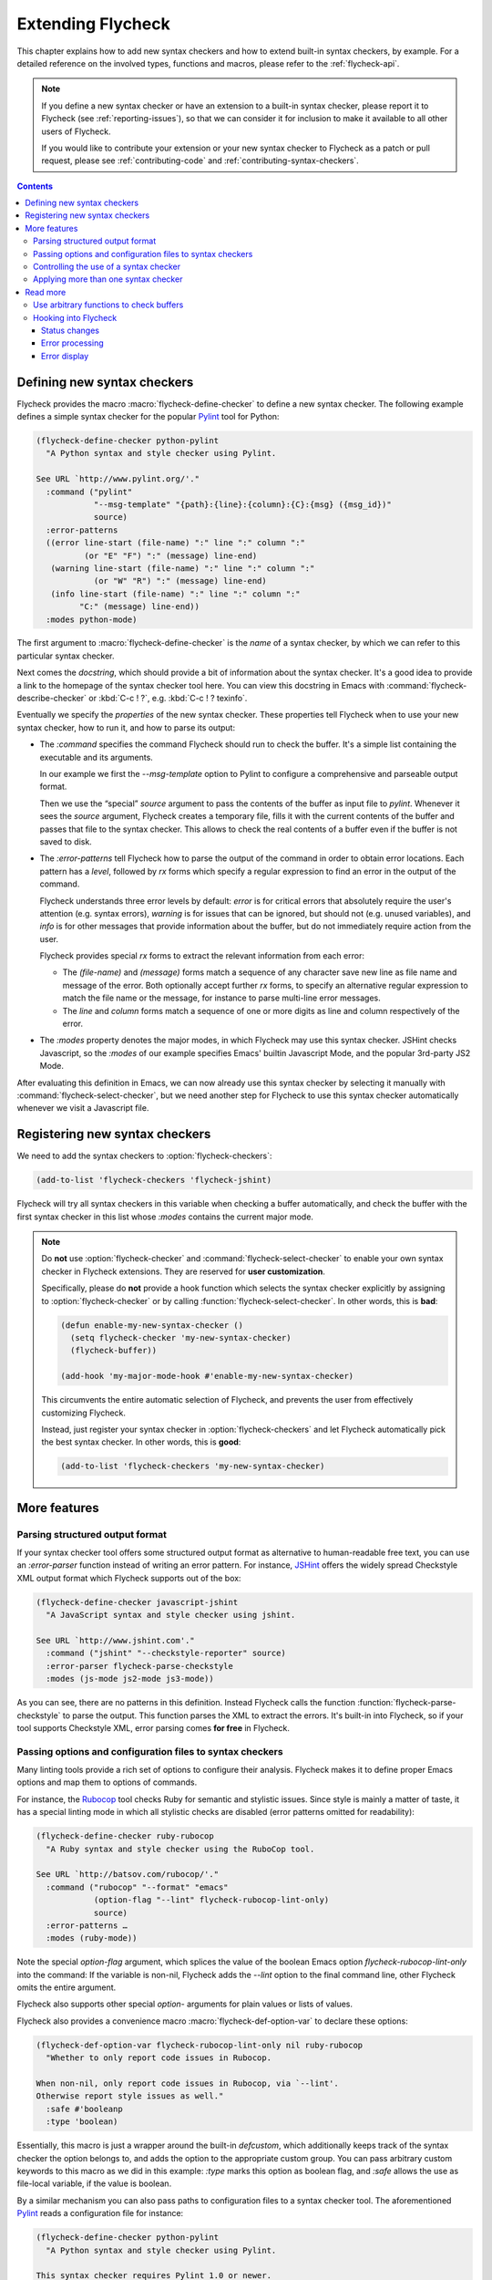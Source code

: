 ====================
 Extending Flycheck
====================

.. require:: flycheck

This chapter explains how to add new syntax checkers and how to extend built-in
syntax checkers, by example.  For a detailed reference on the involved types,
functions and macros, please refer to the :ref:`flycheck-api`.

.. note::

   If you define a new syntax checker or have an extension to a built-in syntax
   checker, please report it to Flycheck (see :ref:`reporting-issues`), so that
   we can consider it for inclusion to make it available to all other users of
   Flycheck.

   If you would like to contribute your extension or your new syntax checker to
   Flycheck as a patch or pull request, please see :ref:`contributing-code` and
   :ref:`contributing-syntax-checkers`.

.. contents:: Contents
   :local:

.. _defining-new-syntax-checkers:

Defining new syntax checkers
============================

Flycheck provides the macro :macro:`flycheck-define-checker` to define a new
syntax checker.  The following example defines a simple syntax checker for the
popular Pylint_ tool for Python:

.. code-block:: cl

   (flycheck-define-checker python-pylint
     "A Python syntax and style checker using Pylint.

   See URL `http://www.pylint.org/'."
     :command ("pylint"
               "--msg-template" "{path}:{line}:{column}:{C}:{msg} ({msg_id})"
               source)
     :error-patterns
     ((error line-start (file-name) ":" line ":" column ":"
             (or "E" "F") ":" (message) line-end)
      (warning line-start (file-name) ":" line ":" column ":"
               (or "W" "R") ":" (message) line-end)
      (info line-start (file-name) ":" line ":" column ":"
            "C:" (message) line-end))
     :modes python-mode)

The first argument to :macro:`flycheck-define-checker` is the *name* of a syntax
checker, by which we can refer to this particular syntax checker.

Next comes the *docstring*, which should provide a bit of information about the
syntax checker.  It's a good idea to provide a link to the homepage of the
syntax checker tool here.  You can view this docstring in Emacs with
:command:`flycheck-describe-checker` or :kbd:`C-c ! ?`, e.g. :kbd:`C-c ! ?
texinfo`.

Eventually we specify the *properties* of the new syntax checker.  These
properties tell Flycheck when to use your new syntax checker, how to run it, and
how to parse its output:

- The `:command` specifies the command Flycheck should run to check the buffer.
  It's a simple list containing the executable and its arguments.

  In our example we first the `--msg-template` option to Pylint to configure a
  comprehensive and parseable output format.

  Then we use the “special” `source` argument to pass the contents of the buffer
  as input file to `pylint`.  Whenever it sees the `source` argument, Flycheck
  creates a temporary file, fills it with the current contents of the buffer and
  passes that file to the syntax checker.  This allows to check the real
  contents of a buffer even if the buffer is not saved to disk.

- The `:error-patterns` tell Flycheck how to parse the output of the command in
  order to obtain error locations.  Each pattern has a *level*, followed by `rx`
  forms which specify a regular expression to find an error in the output of the
  command.

  Flycheck understands three error levels by default:  `error` is for critical
  errors that absolutely require the user's attention (e.g. syntax errors),
  `warning` is for issues that can be ignored, but should not (e.g. unused
  variables), and `info` is for other messages that provide information about
  the buffer, but do not immediately require action from the user.

  .. seealso:: :function:`flycheck-define-error-level`; to define custom error
               levels

  Flycheck provides special `rx` forms to extract the relevant information from
  each error:

  - The `(file-name)` and `(message)` forms match a sequence of any character
    save new line as file name and message of the error.  Both optionally accept
    further `rx` forms, to specify an alternative regular expression to match
    the file name or the message, for instance to parse multi-line error
    messages.
  - The `line` and `column` forms match a sequence of one or more digits as line
    and column respectively of the error.

  .. seealso:: :function:`flycheck-rx-to-string`; for a list of all special `rx`
               forms provided by Flycheck and their reference

- The `:modes` property denotes the major modes, in which Flycheck may use this
  syntax checker.  JSHint checks Javascript, so the `:modes` of our example
  specifies Emacs' builtin Javascript Mode, and the popular 3rd-party JS2 Mode.

.. seealso:: :function:`flycheck-substitute-argument`; for a complete list of
             all special arguments

After evaluating this definition in Emacs, we can now already use this syntax
checker by selecting it manually with :command:`flycheck-select-checker`, but we
need another step for Flycheck to use this syntax checker automatically whenever
we visit a Javascript file.

.. _Pylint: http://www.pylint.org/

.. _registering-new-syntax-checkers:

Registering new syntax checkers
===============================

We need to add the syntax checkers to :option:`flycheck-checkers`:

.. code-block:: cl

   (add-to-list 'flycheck-checkers 'flycheck-jshint)

Flycheck will try all syntax checkers in this variable when checking a buffer
automatically, and check the buffer with the first syntax checker in this list
whose `:modes` contains the current major mode.

.. note::

   Do **not** use :option:`flycheck-checker` and
   :command:`flycheck-select-checker` to enable your own syntax checker in
   Flycheck extensions.  They are reserved for **user customization**.

   Specifically, please do **not** provide a hook function which selects the
   syntax checker explicitly by assigning to :option:`flycheck-checker` or by
   calling :function:`flycheck-select-checker`.  In other words, this is
   **bad**:

   .. code-block:: cl

      (defun enable-my-new-syntax-checker ()
        (setq flycheck-checker 'my-new-syntax-checker)
        (flycheck-buffer))

      (add-hook 'my-major-mode-hook #'enable-my-new-syntax-checker)

   This circumvents the entire automatic selection of Flycheck, and prevents the
   user from effectively customizing Flycheck.

   Instead, just register your syntax checker in :option:`flycheck-checkers` and
   let Flycheck automatically pick the best syntax checker.  In other words,
   this is **good**:

   .. code-block:: cl

      (add-to-list 'flycheck-checkers 'my-new-syntax-checker)

More features
=============

Parsing structured output format
--------------------------------

If your syntax checker tool offers some structured output format as alternative
to human-readable free text, you can use an `:error-parser` function instead of
writing an error pattern.  For instance, JSHint_ offers the widely spread
Checkstyle XML output format which Flycheck supports out of the box:

.. code-block:: cl

   (flycheck-define-checker javascript-jshint
     "A JavaScript syntax and style checker using jshint.

   See URL `http://www.jshint.com'."
     :command ("jshint" "--checkstyle-reporter" source)
     :error-parser flycheck-parse-checkstyle
     :modes (js-mode js2-mode js3-mode))

As you can see, there are no patterns in this definition.  Instead Flycheck
calls the function :function:`flycheck-parse-checkstyle` to parse the output.
This function parses the XML to extract the errors.  It's built-in into
Flycheck, so if your tool supports Checkstyle XML, error parsing comes **for
free** in Flycheck.

.. seealso:: :ref:`api-error-parsers`; for more information about error parsers

.. _JSHint: http://www.jshint.com/

Passing options and configuration files to syntax checkers
----------------------------------------------------------

Many linting tools provide a rich set of options to configure their analysis.
Flycheck makes it to define proper Emacs options and map them to options of
commands.

For instance, the Rubocop_ tool checks Ruby for semantic and stylistic issues.
Since style is mainly a matter of taste, it has a special linting mode in which
all stylistic checks are disabled (error patterns omitted for readability):

.. code-block:: cl

   (flycheck-define-checker ruby-rubocop
     "A Ruby syntax and style checker using the RuboCop tool.

   See URL `http://batsov.com/rubocop/'."
     :command ("rubocop" "--format" "emacs"
               (option-flag "--lint" flycheck-rubocop-lint-only)
               source)
     :error-patterns …
     :modes (ruby-mode))

Note the special `option-flag` argument, which splices the value of the boolean
Emacs option `flycheck-rubocop-lint-only` into the command: If the variable is
non-nil, Flycheck adds the `--lint` option to the final command line, other
Flycheck omits the entire argument.

Flycheck also supports other special `option-` arguments for plain values or
lists of values.

.. seealso:: flycheck-substitute-argument; for a list of all special `option-`
             arguments

Flycheck also provides a convenience macro :macro:`flycheck-def-option-var` to
declare these options:

.. code-block:: cl

   (flycheck-def-option-var flycheck-rubocop-lint-only nil ruby-rubocop
     "Whether to only report code issues in Rubocop.

   When non-nil, only report code issues in Rubocop, via `--lint'.
   Otherwise report style issues as well."
     :safe #'booleanp
     :type 'boolean)

Essentially, this macro is just a wrapper around the built-in `defcustom`, which
additionally keeps track of the syntax checker the option belongs to, and adds
the option to the appropriate custom group.  You can pass arbitrary custom
keywords to this macro as we did in this example: `:type` marks this option as
boolean flag, and `:safe` allows the use as file-local variable, if the value is
boolean.

By a similar mechanism you can also pass paths to configuration files to a
syntax checker tool.  The aforementioned `Pylint`_ reads a configuration file
for instance:

.. code-block:: cl

   (flycheck-define-checker python-pylint
     "A Python syntax and style checker using Pylint.

   This syntax checker requires Pylint 1.0 or newer.

   See URL `http://www.pylint.org/'."
     ;; -r n disables the scoring report
     :command ("pylint" "-r" "n"
               "--msg-template" "{path}:{line}:{column}:{C}:{msg} ({msg_id})"
               (config-file "--rcfile" flycheck-pylintrc)
               source)
     :error-patterns ...
     :modes python-mode)

The special `config-file` argument passes a configuration file from
`flycheck-pylintrc` to `pylint`, if the value of the variable is non-nil.

Flycheck provides a sophisticated logic to find an appropriate configuration
file.  See :ref:`syntax-checker-configuration-files` and
:ref:`api-configuration-files` for details.

.. _rubocop: https://github.com/bbatsov/rubocop

Controlling the use of a syntax checker
---------------------------------------

If you need more control about when a syntax checker is used for syntax
checking, you can supply a custom `:predicate` function.  Consider the following
syntax checker for Zsh scripts in Sh Mode:

.. code-block:: cl

   (flycheck-define-checker sh-zsh
     "A Zsh syntax checker using the Zsh shell.

   See URL `http://www.zsh.org/'."
     :command ("zsh" "-n" "-d" "-f" source)
     :error-patterns
     ((error line-start (file-name) ":" line ": " (message) line-end))
     :modes sh-mode
     :predicate (lambda () (eq sh-shell 'zsh)))

Sh Mode also supports Bash and other shells besides Zsh, so we additionally
provide a `:predicate` that checks whether the current buffer has the right
shell.

You can even omit `:modes` and only use a predicate to determine whether a
syntax checker is applicable for the current buffer.

Applying more than one syntax checker
-------------------------------------

.. todo::

Read more
=========

Use arbitrary functions to check buffers
----------------------------------------

Beyond commands, Flycheck also supports arbitrary functions as syntax checkers
with :function:`flycheck-define-generic-checker`.

Hooking into Flycheck
---------------------

Flycheck has a rich hook interface which you can use for your own extensions.

Status changes
~~~~~~~~~~~~~~

:hook:`flycheck-before-syntax-check-hook` and `flycheck-after-syntax-check-hook`
run before and after syntax checks, and let you update your Emacs instance
according to Flycheck's state.  For instance, flycheck-color-mode-line_ uses
these hooks to colour your mode-line according to the result of the last syntax
check.  Additionally, :hook:`flycheck-status-changed-functions` runs on every
single status change of Flycheck, and provides a fine-grained reporting about
what Flycheck is currently doing.

Error processing
~~~~~~~~~~~~~~~~

The functions in :hook:`flycheck-process-error-functions` are used to process
new errors reported by a Flycheck syntax checker.  Add to this hook to get
informed about each error reported in a Flycheck buffer.  In fact, Flycheck uses
this hook itself: The standard value :function:`flycheck-add-overlay` is
responsible for adding error highlighting to the buffer.  As a consequence, you
can **entirely opt out** from highlighting with a custom hook.

Error display
~~~~~~~~~~~~~

The function :hook:`flycheck-display-errors-function` is called to display an
error at point.  The `flycheck-pos-tip`_ extension uses this hook to show errors
in a GUI popup like conventional IDEs do.

.. _flycheck-color-mode-line: https://github.com/flycheck/flycheck-color-mode-line
.. _flycheck-pos-tip: https://github.com/flycheck/flycheck-pos-tip
